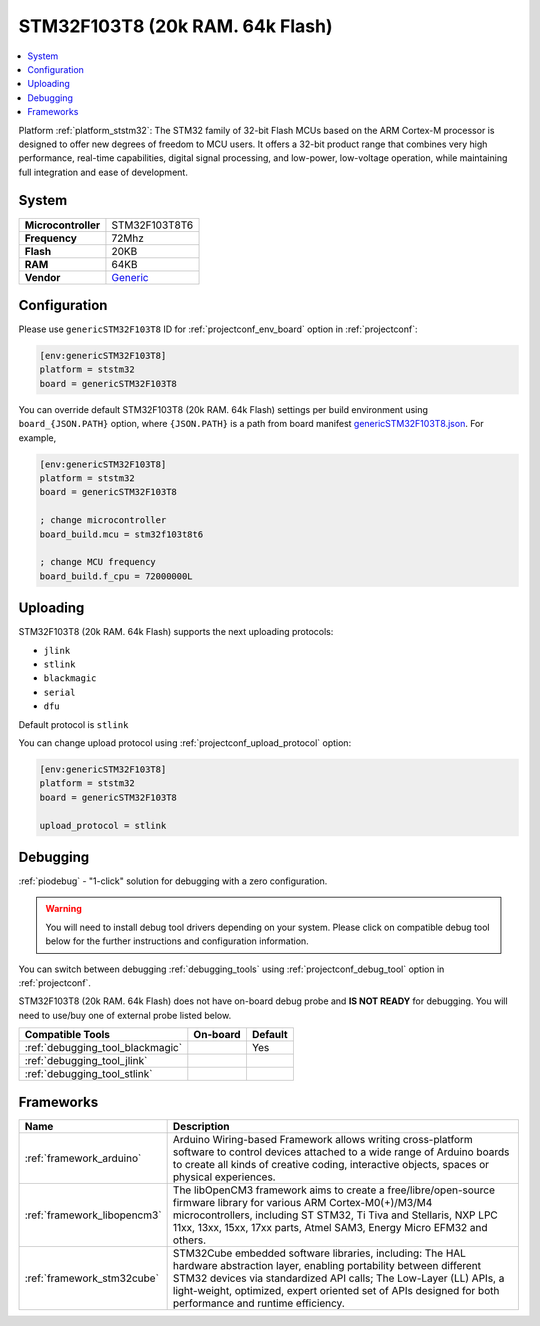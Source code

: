 ..  Copyright (c) 2014-present PlatformIO <contact@platformio.org>
    Licensed under the Apache License, Version 2.0 (the "License");
    you may not use this file except in compliance with the License.
    You may obtain a copy of the License at
       http://www.apache.org/licenses/LICENSE-2.0
    Unless required by applicable law or agreed to in writing, software
    distributed under the License is distributed on an "AS IS" BASIS,
    WITHOUT WARRANTIES OR CONDITIONS OF ANY KIND, either express or implied.
    See the License for the specific language governing permissions and
    limitations under the License.

.. _board_ststm32_genericSTM32F103T8:

STM32F103T8 (20k RAM. 64k Flash)
================================

.. contents::
    :local:

Platform :ref:`platform_ststm32`: The STM32 family of 32-bit Flash MCUs based on the ARM Cortex-M processor is designed to offer new degrees of freedom to MCU users. It offers a 32-bit product range that combines very high performance, real-time capabilities, digital signal processing, and low-power, low-voltage operation, while maintaining full integration and ease of development.

System
------

.. list-table::

  * - **Microcontroller**
    - STM32F103T8T6
  * - **Frequency**
    - 72Mhz
  * - **Flash**
    - 20KB
  * - **RAM**
    - 64KB
  * - **Vendor**
    - `Generic <http://www.st.com/en/microcontrollers/stm32f103t8.html?utm_source=platformio&utm_medium=docs>`__


Configuration
-------------

Please use ``genericSTM32F103T8`` ID for :ref:`projectconf_env_board` option in :ref:`projectconf`:

.. code-block:: ini

  [env:genericSTM32F103T8]
  platform = ststm32
  board = genericSTM32F103T8

You can override default STM32F103T8 (20k RAM. 64k Flash) settings per build environment using
``board_{JSON.PATH}`` option, where ``{JSON.PATH}`` is a path from
board manifest `genericSTM32F103T8.json <https://github.com/platformio/platform-ststm32/blob/master/boards/genericSTM32F103T8.json>`_. For example,

.. code-block:: ini

  [env:genericSTM32F103T8]
  platform = ststm32
  board = genericSTM32F103T8

  ; change microcontroller
  board_build.mcu = stm32f103t8t6

  ; change MCU frequency
  board_build.f_cpu = 72000000L


Uploading
---------
STM32F103T8 (20k RAM. 64k Flash) supports the next uploading protocols:

* ``jlink``
* ``stlink``
* ``blackmagic``
* ``serial``
* ``dfu``

Default protocol is ``stlink``

You can change upload protocol using :ref:`projectconf_upload_protocol` option:

.. code-block:: ini

  [env:genericSTM32F103T8]
  platform = ststm32
  board = genericSTM32F103T8

  upload_protocol = stlink

Debugging
---------

:ref:`piodebug` - "1-click" solution for debugging with a zero configuration.

.. warning::
    You will need to install debug tool drivers depending on your system.
    Please click on compatible debug tool below for the further
    instructions and configuration information.

You can switch between debugging :ref:`debugging_tools` using
:ref:`projectconf_debug_tool` option in :ref:`projectconf`.

STM32F103T8 (20k RAM. 64k Flash) does not have on-board debug probe and **IS NOT READY** for debugging. You will need to use/buy one of external probe listed below.

.. list-table::
  :header-rows:  1

  * - Compatible Tools
    - On-board
    - Default
  * - :ref:`debugging_tool_blackmagic`
    - 
    - Yes
  * - :ref:`debugging_tool_jlink`
    - 
    - 
  * - :ref:`debugging_tool_stlink`
    - 
    - 

Frameworks
----------
.. list-table::
    :header-rows:  1

    * - Name
      - Description

    * - :ref:`framework_arduino`
      - Arduino Wiring-based Framework allows writing cross-platform software to control devices attached to a wide range of Arduino boards to create all kinds of creative coding, interactive objects, spaces or physical experiences.

    * - :ref:`framework_libopencm3`
      - The libOpenCM3 framework aims to create a free/libre/open-source firmware library for various ARM Cortex-M0(+)/M3/M4 microcontrollers, including ST STM32, Ti Tiva and Stellaris, NXP LPC 11xx, 13xx, 15xx, 17xx parts, Atmel SAM3, Energy Micro EFM32 and others.

    * - :ref:`framework_stm32cube`
      - STM32Cube embedded software libraries, including: The HAL hardware abstraction layer, enabling portability between different STM32 devices via standardized API calls; The Low-Layer (LL) APIs, a light-weight, optimized, expert oriented set of APIs designed for both performance and runtime efficiency.